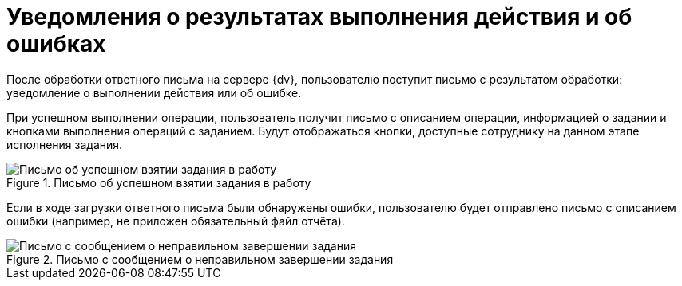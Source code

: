 = Уведомления о результатах выполнения действия и об ошибках

После обработки ответного письма на сервере {dv}, пользователю поступит письмо с результатом обработки: уведомление о выполнении действия или об ошибке.

При успешном выполнении операции, пользователь получит письмо с описанием операции, информацией о задании и кнопками выполнения операций с заданием. Будут отображаться кнопки, доступные сотруднику на данном этапе исполнения задания.

.Письмо об успешном взятии задания в работу
image::message-working.png[Письмо об успешном взятии задания в работу]

Если в ходе загрузки ответного письма были обнаружены ошибки, пользователю будет отправлено письмо с описанием ошибки (например, не приложен обязательный файл отчёта).

.Письмо с сообщением о неправильном завершении задания
image::message-error.png[Письмо с сообщением о неправильном завершении задания]
